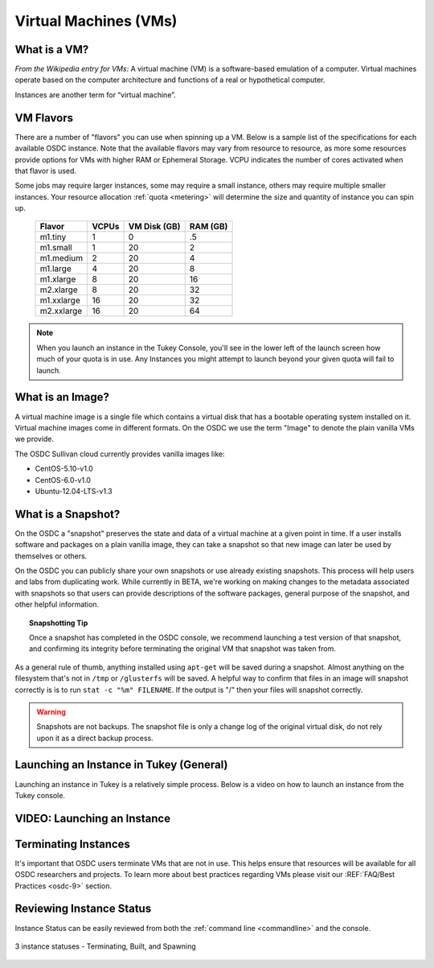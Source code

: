 Virtual Machines (VMs)
===========================================

.. _instances: 

What is a VM?
-----------------

*From the Wikipedia entry for VMs:* A virtual machine (VM) is a software-based emulation of a computer. 
Virtual machines operate based on the computer architecture and functions 
of a real or hypothetical computer.

Instances are another term for “virtual machine”.

.. _flavors:

VM Flavors
-----------------

There are a number of "flavors" you can use when spinning up a VM.  Below is a sample list
of the specifications for each available OSDC instance.   Note that the available flavors may vary 
from resource to resource, as more some resources provide options for VMs with higher RAM or Ephemeral Storage.   
VCPU indicates the number of cores activated when that flavor is used.   

Some jobs may require larger instances, some may require a small instance, 
others may require multiple smaller instances.  Your resource allocation :ref:`quota  <metering>` 
will determine the size and quantity of instance you can spin up.   

  =============  ========  ===============  ============
  Flavor         VCPUs     VM Disk (GB)     RAM (GB)           
  =============  ========  ===============  ============
  m1.tiny        1         0                .5          
  m1.small       1         20               2          
  m1.medium      2         20               4         
  m1.large       4         20               8          
  m1.xlarge      8         20               16          
  m2.xlarge      8         20               32          
  m1.xxlarge     16        20               32          
  m2.xxlarge     16        20               64          
  =============  ========  ===============  ============

.. NOTE::  When you launch an instance in the Tukey Console, you'll see in the lower left
	of the launch screen how much of your quota is in use.  Any Instances you might 
	attempt to launch beyond your given quota will fail to launch.

What is an Image?
-----------------

A virtual machine image is a single file which contains a virtual disk that 
has a bootable operating system installed on it.  Virtual machine images come in 
different formats.  On the OSDC we use the term "Image" to denote the plain vanilla 
VMs we provide.

The OSDC Sullivan cloud currently provides vanilla images like:

*	CentOS-5.10-v1.0
*	CentOS-6.0-v1.0
*	Ubuntu-12.04-LTS-v1.3

.. _snapshot:

What is a Snapshot?
--------------------

On the OSDC a "snapshot" preserves the state and data of a virtual machine at a given point in time.   If a user
installs software and packages on a plain vanilla image, they can take a snapshot so that new image can 
later be used by themselves or others.   

On the OSDC you can publicly share your own snapshots or use already existing snapshots.   This process will help users and 
labs from duplicating work.   While currently in BETA, we're working on making changes to the metadata associated
with snapshots so that users can provide descriptions of the software packages, general purpose of the 
snapshot, and other helpful information. 

..  topic::  Snapshotting Tip

	Once a snapshot has completed in the OSDC console, we recommend launching a test version
	of that snapshot, and confirming its integrity before terminating the original VM that snapshot was taken from.

As a general rule of thumb, anything installed using ``apt-get`` will be saved during a snapshot.  Almost 
anything on the filesystem that's not in ``/tmp`` or ``/glusterfs`` will be saved. A helpful 
way to confirm that files in an image will snapshot correctly is is to run ``stat -c "%m" FILENAME``.   
If the output is "/" then your files will snapshot correctly.

..  warning::  Snapshots are not backups. The snapshot file is only a change log 
	of the original virtual disk, do not rely upon it as a direct backup process.

.. _launch:

Launching an Instance in Tukey (General)
----------------------------------------

Launching an instance in Tukey is a relatively simple process.  Below is a video on how to launch an instance from the Tukey console. 


VIDEO: Launching an Instance
----------------------------
.. raw:: html

        <p><object width="480" height="385"><param name="movie"
        value="https://www.youtube.com/v/2aPMOhCgIHw&hl=en_US&fs=1&rel=0"></param><param
        name="allowFullScreen" value="true"></param><param
        name="allowscriptaccess" value="always"></param><embed
        src="https://www.youtube.com/v/2aPMOhCgIHw&hl=en_US&fs=1&rel=0"
        type="application/x-shockwave-flash" allowscriptaccess="always"
        allowfullscreen="true" width="480"
        height="385"></embed></object></p>

.. _inst_status:

Terminating Instances
----------------------------

It's important that OSDC users terminate VMs that are not in use.   This helps ensure that resources
will be available for all OSDC researchers and projects.   To learn more about best practices regarding VMs
please visit our :REF:`FAQ/Best Practices <osdc-9>` section.

Reviewing Instance Status
----------------------------

Instance Status can be easily reviewed from both the :ref:`command line  <commandline>` and the console.  

.. figure:: _static/instances.png
    :alt: Instance status
    :align: center

    3 instance statuses - Terminating, Built, and Spawning
